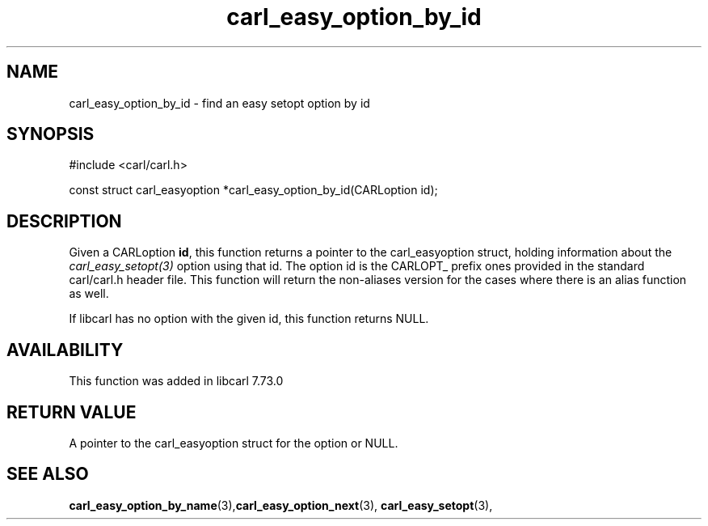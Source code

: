 .\" **************************************************************************
.\" *                                  _   _ ____  _
.\" *  Project                     ___| | | |  _ \| |
.\" *                             / __| | | | |_) | |
.\" *                            | (__| |_| |  _ <| |___
.\" *                             \___|\___/|_| \_\_____|
.\" *
.\" * Copyright (C) 1998 - 2020, Daniel Stenberg, <daniel@haxx.se>, et al.
.\" *
.\" * This software is licensed as described in the file COPYING, which
.\" * you should have received as part of this distribution. The terms
.\" * are also available at https://carl.se/docs/copyright.html.
.\" *
.\" * You may opt to use, copy, modify, merge, publish, distribute and/or sell
.\" * copies of the Software, and permit persons to whom the Software is
.\" * furnished to do so, under the terms of the COPYING file.
.\" *
.\" * This software is distributed on an "AS IS" basis, WITHOUT WARRANTY OF ANY
.\" * KIND, either express or implied.
.\" *
.\" **************************************************************************
.TH carl_easy_option_by_id 3 "27 Aug 2020" "libcarl 7.73.0" "libcarl Manual"
.SH NAME
carl_easy_option_by_id - find an easy setopt option by id
.SH SYNOPSIS
.nf
#include <carl/carl.h>

const struct carl_easyoption *carl_easy_option_by_id(CARLoption id);
.fi
.SH DESCRIPTION
Given a CARLoption \fBid\fP, this function returns a pointer to the
carl_easyoption struct, holding information about the
\fIcarl_easy_setopt(3)\fP option using that id. The option id is the CARLOPT_
prefix ones provided in the standard carl/carl.h header file. This function
will return the non-aliases version for the cases where there is an alias
function as well.

If libcarl has no option with the given id, this function returns NULL.
.SH AVAILABILITY
This function was added in libcarl 7.73.0
.SH RETURN VALUE
A pointer to the carl_easyoption struct for the option or NULL.
.SH "SEE ALSO"
.BR carl_easy_option_by_name "(3)," carl_easy_option_next "(3),"
.BR carl_easy_setopt "(3),"
